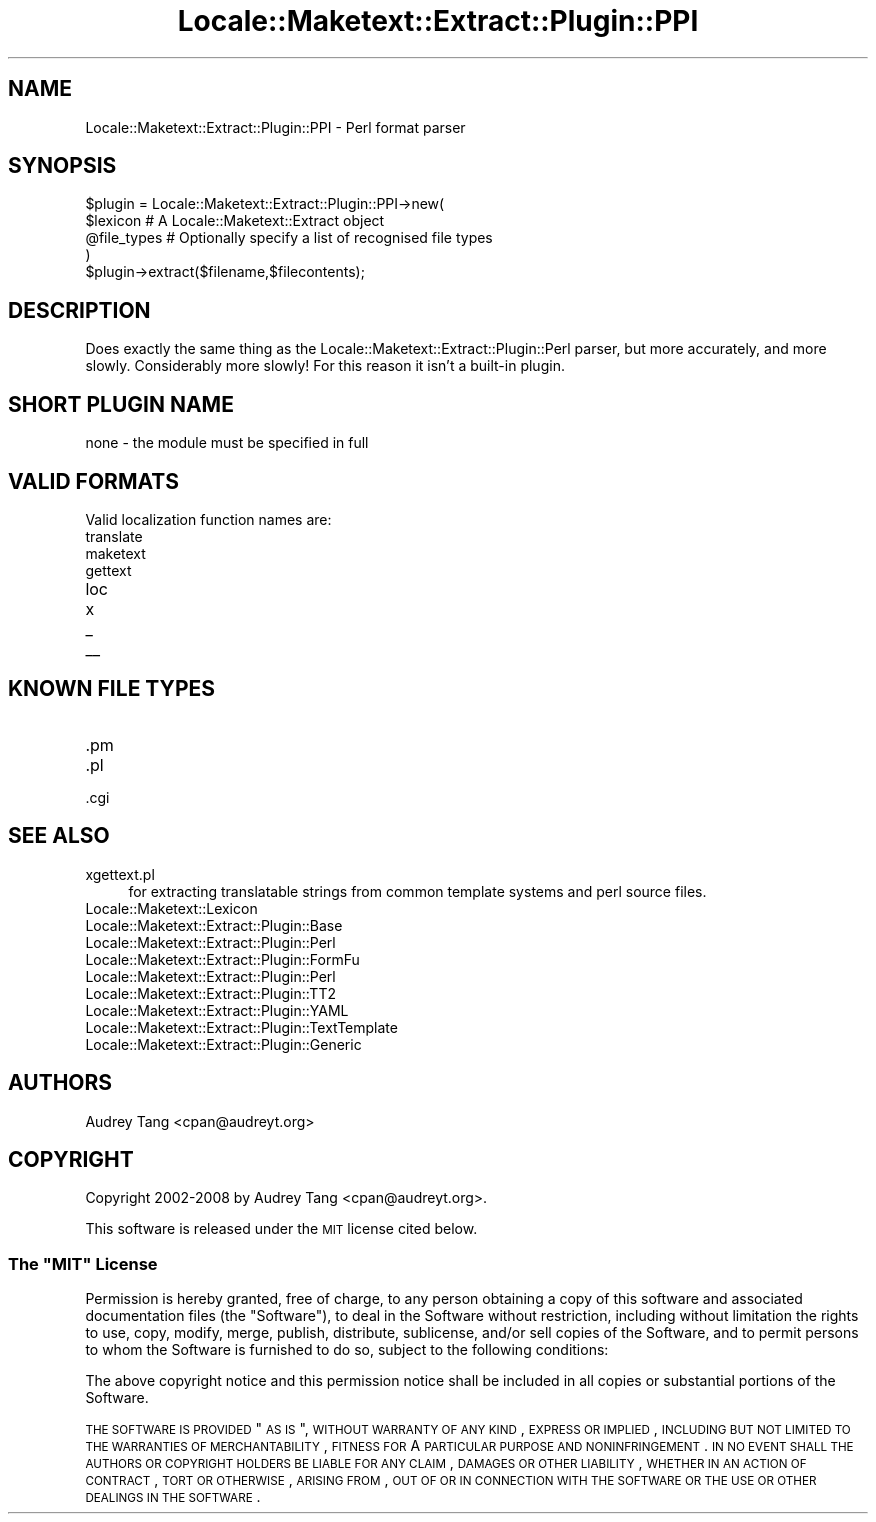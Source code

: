 .\" Automatically generated by Pod::Man 2.25 (Pod::Simple 3.20)
.\"
.\" Standard preamble:
.\" ========================================================================
.de Sp \" Vertical space (when we can't use .PP)
.if t .sp .5v
.if n .sp
..
.de Vb \" Begin verbatim text
.ft CW
.nf
.ne \\$1
..
.de Ve \" End verbatim text
.ft R
.fi
..
.\" Set up some character translations and predefined strings.  \*(-- will
.\" give an unbreakable dash, \*(PI will give pi, \*(L" will give a left
.\" double quote, and \*(R" will give a right double quote.  \*(C+ will
.\" give a nicer C++.  Capital omega is used to do unbreakable dashes and
.\" therefore won't be available.  \*(C` and \*(C' expand to `' in nroff,
.\" nothing in troff, for use with C<>.
.tr \(*W-
.ds C+ C\v'-.1v'\h'-1p'\s-2+\h'-1p'+\s0\v'.1v'\h'-1p'
.ie n \{\
.    ds -- \(*W-
.    ds PI pi
.    if (\n(.H=4u)&(1m=24u) .ds -- \(*W\h'-12u'\(*W\h'-12u'-\" diablo 10 pitch
.    if (\n(.H=4u)&(1m=20u) .ds -- \(*W\h'-12u'\(*W\h'-8u'-\"  diablo 12 pitch
.    ds L" ""
.    ds R" ""
.    ds C` ""
.    ds C' ""
'br\}
.el\{\
.    ds -- \|\(em\|
.    ds PI \(*p
.    ds L" ``
.    ds R" ''
'br\}
.\"
.\" Escape single quotes in literal strings from groff's Unicode transform.
.ie \n(.g .ds Aq \(aq
.el       .ds Aq '
.\"
.\" If the F register is turned on, we'll generate index entries on stderr for
.\" titles (.TH), headers (.SH), subsections (.SS), items (.Ip), and index
.\" entries marked with X<> in POD.  Of course, you'll have to process the
.\" output yourself in some meaningful fashion.
.ie \nF \{\
.    de IX
.    tm Index:\\$1\t\\n%\t"\\$2"
..
.    nr % 0
.    rr F
.\}
.el \{\
.    de IX
..
.\}
.\"
.\" Accent mark definitions (@(#)ms.acc 1.5 88/02/08 SMI; from UCB 4.2).
.\" Fear.  Run.  Save yourself.  No user-serviceable parts.
.    \" fudge factors for nroff and troff
.if n \{\
.    ds #H 0
.    ds #V .8m
.    ds #F .3m
.    ds #[ \f1
.    ds #] \fP
.\}
.if t \{\
.    ds #H ((1u-(\\\\n(.fu%2u))*.13m)
.    ds #V .6m
.    ds #F 0
.    ds #[ \&
.    ds #] \&
.\}
.    \" simple accents for nroff and troff
.if n \{\
.    ds ' \&
.    ds ` \&
.    ds ^ \&
.    ds , \&
.    ds ~ ~
.    ds /
.\}
.if t \{\
.    ds ' \\k:\h'-(\\n(.wu*8/10-\*(#H)'\'\h"|\\n:u"
.    ds ` \\k:\h'-(\\n(.wu*8/10-\*(#H)'\`\h'|\\n:u'
.    ds ^ \\k:\h'-(\\n(.wu*10/11-\*(#H)'^\h'|\\n:u'
.    ds , \\k:\h'-(\\n(.wu*8/10)',\h'|\\n:u'
.    ds ~ \\k:\h'-(\\n(.wu-\*(#H-.1m)'~\h'|\\n:u'
.    ds / \\k:\h'-(\\n(.wu*8/10-\*(#H)'\z\(sl\h'|\\n:u'
.\}
.    \" troff and (daisy-wheel) nroff accents
.ds : \\k:\h'-(\\n(.wu*8/10-\*(#H+.1m+\*(#F)'\v'-\*(#V'\z.\h'.2m+\*(#F'.\h'|\\n:u'\v'\*(#V'
.ds 8 \h'\*(#H'\(*b\h'-\*(#H'
.ds o \\k:\h'-(\\n(.wu+\w'\(de'u-\*(#H)/2u'\v'-.3n'\*(#[\z\(de\v'.3n'\h'|\\n:u'\*(#]
.ds d- \h'\*(#H'\(pd\h'-\w'~'u'\v'-.25m'\f2\(hy\fP\v'.25m'\h'-\*(#H'
.ds D- D\\k:\h'-\w'D'u'\v'-.11m'\z\(hy\v'.11m'\h'|\\n:u'
.ds th \*(#[\v'.3m'\s+1I\s-1\v'-.3m'\h'-(\w'I'u*2/3)'\s-1o\s+1\*(#]
.ds Th \*(#[\s+2I\s-2\h'-\w'I'u*3/5'\v'-.3m'o\v'.3m'\*(#]
.ds ae a\h'-(\w'a'u*4/10)'e
.ds Ae A\h'-(\w'A'u*4/10)'E
.    \" corrections for vroff
.if v .ds ~ \\k:\h'-(\\n(.wu*9/10-\*(#H)'\s-2\u~\d\s+2\h'|\\n:u'
.if v .ds ^ \\k:\h'-(\\n(.wu*10/11-\*(#H)'\v'-.4m'^\v'.4m'\h'|\\n:u'
.    \" for low resolution devices (crt and lpr)
.if \n(.H>23 .if \n(.V>19 \
\{\
.    ds : e
.    ds 8 ss
.    ds o a
.    ds d- d\h'-1'\(ga
.    ds D- D\h'-1'\(hy
.    ds th \o'bp'
.    ds Th \o'LP'
.    ds ae ae
.    ds Ae AE
.\}
.rm #[ #] #H #V #F C
.\" ========================================================================
.\"
.IX Title "Locale::Maketext::Extract::Plugin::PPI 3"
.TH Locale::Maketext::Extract::Plugin::PPI 3 "2010-08-10" "perl v5.16.3" "User Contributed Perl Documentation"
.\" For nroff, turn off justification.  Always turn off hyphenation; it makes
.\" way too many mistakes in technical documents.
.if n .ad l
.nh
.SH "NAME"
Locale::Maketext::Extract::Plugin::PPI \- Perl format parser
.SH "SYNOPSIS"
.IX Header "SYNOPSIS"
.Vb 4
\&    $plugin = Locale::Maketext::Extract::Plugin::PPI\->new(
\&        $lexicon            # A Locale::Maketext::Extract object
\&        @file_types         # Optionally specify a list of recognised file types
\&    )
\&
\&    $plugin\->extract($filename,$filecontents);
.Ve
.SH "DESCRIPTION"
.IX Header "DESCRIPTION"
Does exactly the same thing as the Locale::Maketext::Extract::Plugin::Perl
parser, but more accurately, and more slowly. Considerably more slowly! For this
reason it isn't a built-in plugin.
.SH "SHORT PLUGIN NAME"
.IX Header "SHORT PLUGIN NAME"
.Vb 1
\&    none \- the module must be specified in full
.Ve
.SH "VALID FORMATS"
.IX Header "VALID FORMATS"
Valid localization function names are:
.IP "translate" 4
.IX Item "translate"
.PD 0
.IP "maketext" 4
.IX Item "maketext"
.IP "gettext" 4
.IX Item "gettext"
.IP "loc" 4
.IX Item "loc"
.IP "x" 4
.IX Item "x"
.IP "_" 4
.IX Item "_"
.IP "_\|_" 4
.IX Item "__"
.PD
.SH "KNOWN FILE TYPES"
.IX Header "KNOWN FILE TYPES"
.IP ".pm" 4
.IX Item ".pm"
.PD 0
.IP ".pl" 4
.IX Item ".pl"
.IP ".cgi" 4
.IX Item ".cgi"
.PD
.SH "SEE ALSO"
.IX Header "SEE ALSO"
.IP "xgettext.pl" 4
.IX Item "xgettext.pl"
for extracting translatable strings from common template
systems and perl source files.
.IP "Locale::Maketext::Lexicon" 4
.IX Item "Locale::Maketext::Lexicon"
.PD 0
.IP "Locale::Maketext::Extract::Plugin::Base" 4
.IX Item "Locale::Maketext::Extract::Plugin::Base"
.IP "Locale::Maketext::Extract::Plugin::Perl" 4
.IX Item "Locale::Maketext::Extract::Plugin::Perl"
.IP "Locale::Maketext::Extract::Plugin::FormFu" 4
.IX Item "Locale::Maketext::Extract::Plugin::FormFu"
.IP "Locale::Maketext::Extract::Plugin::Perl" 4
.IX Item "Locale::Maketext::Extract::Plugin::Perl"
.IP "Locale::Maketext::Extract::Plugin::TT2" 4
.IX Item "Locale::Maketext::Extract::Plugin::TT2"
.IP "Locale::Maketext::Extract::Plugin::YAML" 4
.IX Item "Locale::Maketext::Extract::Plugin::YAML"
.IP "Locale::Maketext::Extract::Plugin::TextTemplate" 4
.IX Item "Locale::Maketext::Extract::Plugin::TextTemplate"
.IP "Locale::Maketext::Extract::Plugin::Generic" 4
.IX Item "Locale::Maketext::Extract::Plugin::Generic"
.PD
.SH "AUTHORS"
.IX Header "AUTHORS"
Audrey Tang <cpan@audreyt.org>
.SH "COPYRIGHT"
.IX Header "COPYRIGHT"
Copyright 2002\-2008 by Audrey Tang <cpan@audreyt.org>.
.PP
This software is released under the \s-1MIT\s0 license cited below.
.ie n .SS "The ""\s-1MIT\s0"" License"
.el .SS "The ``\s-1MIT\s0'' License"
.IX Subsection "The MIT License"
Permission is hereby granted, free of charge, to any person obtaining a copy
of this software and associated documentation files (the \*(L"Software\*(R"), to deal
in the Software without restriction, including without limitation the rights
to use, copy, modify, merge, publish, distribute, sublicense, and/or sell
copies of the Software, and to permit persons to whom the Software is
furnished to do so, subject to the following conditions:
.PP
The above copyright notice and this permission notice shall be included in
all copies or substantial portions of the Software.
.PP
\&\s-1THE\s0 \s-1SOFTWARE\s0 \s-1IS\s0 \s-1PROVIDED\s0 \*(L"\s-1AS\s0 \s-1IS\s0\*(R", \s-1WITHOUT\s0 \s-1WARRANTY\s0 \s-1OF\s0 \s-1ANY\s0 \s-1KIND\s0, \s-1EXPRESS\s0
\&\s-1OR\s0 \s-1IMPLIED\s0, \s-1INCLUDING\s0 \s-1BUT\s0 \s-1NOT\s0 \s-1LIMITED\s0 \s-1TO\s0 \s-1THE\s0 \s-1WARRANTIES\s0 \s-1OF\s0 \s-1MERCHANTABILITY\s0,
\&\s-1FITNESS\s0 \s-1FOR\s0 A \s-1PARTICULAR\s0 \s-1PURPOSE\s0 \s-1AND\s0 \s-1NONINFRINGEMENT\s0. \s-1IN\s0 \s-1NO\s0 \s-1EVENT\s0 \s-1SHALL\s0
\&\s-1THE\s0 \s-1AUTHORS\s0 \s-1OR\s0 \s-1COPYRIGHT\s0 \s-1HOLDERS\s0 \s-1BE\s0 \s-1LIABLE\s0 \s-1FOR\s0 \s-1ANY\s0 \s-1CLAIM\s0, \s-1DAMAGES\s0 \s-1OR\s0 \s-1OTHER\s0
\&\s-1LIABILITY\s0, \s-1WHETHER\s0 \s-1IN\s0 \s-1AN\s0 \s-1ACTION\s0 \s-1OF\s0 \s-1CONTRACT\s0, \s-1TORT\s0 \s-1OR\s0 \s-1OTHERWISE\s0, \s-1ARISING\s0
\&\s-1FROM\s0, \s-1OUT\s0 \s-1OF\s0 \s-1OR\s0 \s-1IN\s0 \s-1CONNECTION\s0 \s-1WITH\s0 \s-1THE\s0 \s-1SOFTWARE\s0 \s-1OR\s0 \s-1THE\s0 \s-1USE\s0 \s-1OR\s0 \s-1OTHER\s0
\&\s-1DEALINGS\s0 \s-1IN\s0 \s-1THE\s0 \s-1SOFTWARE\s0.
